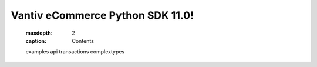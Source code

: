 Vantiv eCommerce Python SDK 11.0!
=================================
   :maxdepth: 2
   :caption: Contents

   examples
   api
   transactions
   complextypes